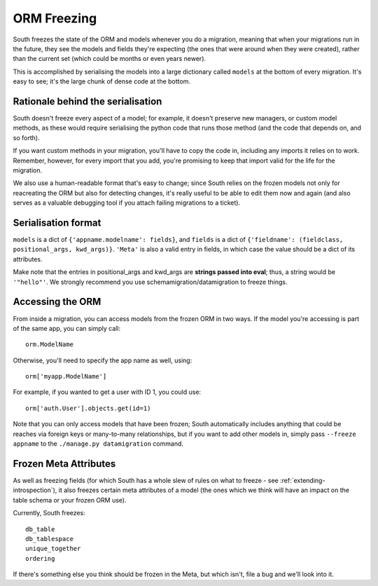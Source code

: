 
.. _orm-freezing:

ORM Freezing
============

South freezes the state of the ORM and models whenever you do a migration,
meaning that when your migrations run in the future, they see the models and
fields they're expecting (the ones that were around when they were created),
rather than the current set (which could be months or even years newer).

This is accomplished by serialising the models into a large dictionary called
``models`` at the bottom of every migration. It's easy to see; it's the large
chunk of dense code at the bottom.

Rationale behind the serialisation
----------------------------------

South doesn't freeze every aspect of a model; for example, it doesn't
preserve new managers, or custom model methods, as these would require
serialising the python code that runs those method (and the code that depends on,
and so forth).

If you want custom methods in your migration, you'll have to copy the code in,
including any imports it relies on to work.
Remember, however, for every import that you add, you're promising to keep
that import valid for the life for the migration.

We also use a human-readable format that's easy to change; since South relies
on the frozen models not only for reacreating the ORM but also for detecting
changes, it's really useful to be able to edit them now and again (and also
serves as a valuable debugging tool if you attach failing migrations to a
ticket).

Serialisation format
--------------------

``models`` is a dict of ``{'appname.modelname': fields}``, and ``fields`` is a
dict of ``{'fieldname': (fieldclass, positional_args, kwd_args)}``. ``'Meta'``
is also a valid entry in fields, in which case the value should be a dict
of its attributes.

Make note that the entries in positional_args and kwd_args are
**strings passed into eval**; thus, a string would be ``'"hello"'``.
We strongly recommend you use schemamigration/datamigration to freeze things.

Accessing the ORM
-----------------

From inside a migration, you can access models from the frozen ORM in two ways.
If the model you're accessing is part of the same app, you can simply call::

 orm.ModelName
 
Otherwise, you'll need to specify the app name as well, using::

 orm['myapp.ModelName']
 
For example, if you wanted to get a user with ID 1, you could use::

 orm['auth.User'].objects.get(id=1)
 
Note that you can only access models that have been frozen; South automatically
includes anything that could be reaches via foreign keys or many-to-many
relationships, but if you want to add other models in, simply pass ``--freeze appname``
to the ``./manage.py datamigration`` command.

Frozen Meta Attributes
----------------------

As well as freezing fields (for which South has a whole slew of rules on
what to freeze - see :ref:`extending-introspection`), it also freezes certain
meta attributes of a model (the ones which we think will have an impact on the
table schema or your frozen ORM use).

Currently, South freezes::

 db_table
 db_tablespace
 unique_together
 ordering

If there's something else you think should be frozen in the Meta, but which
isn't, file a bug and we'll look into it.